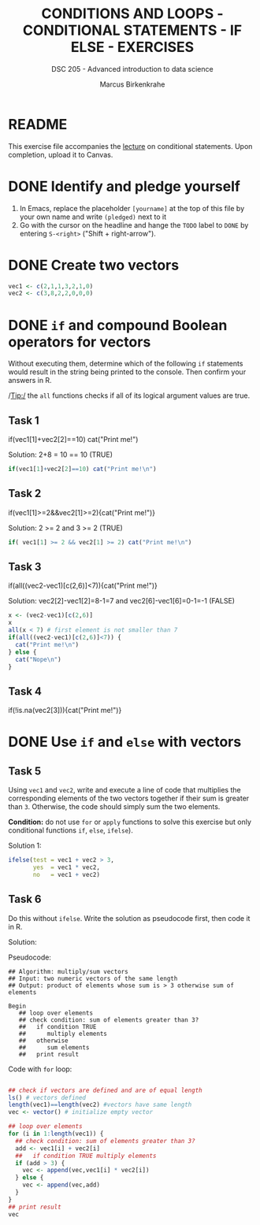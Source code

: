 #+TITLE: CONDITIONS AND LOOPS - CONDITIONAL STATEMENTS - IF ELSE - EXERCISES
#+AUTHOR: Marcus Birkenkrahe
#+SUBTITLE: DSC 205 - Advanced introduction to data science
#+STARTUP: overview hideblocks indent
#+OPTIONS: toc:nil num:nil ^:nil
#+PROPERTY: header-args:R :session *R* :results output :exports both :noweb yes
* README

This exercise file accompanies the [[https://github.com/birkenkrahe/ds2/blob/main/org/3_conditions.org][lecture]] on conditional
statements. Upon completion, upload it to Canvas.

* DONE Identify and pledge yourself

1) In Emacs, replace the placeholder ~[yourname]~ at the top of this
   file by your own name and write ~(pledged)~ next to it
2) Go with the cursor on the headline and hange the ~TODO~ label to ~DONE~
   by entering ~S-<right>~ ("Shift + right-arrow").

* DONE Create two vectors

#+begin_src R :results silent
  vec1 <- c(2,1,1,3,2,1,0)
  vec2 <- c(3,8,2,2,0,0,0)
#+end_src

* DONE =if= and compound Boolean operators for vectors

Without executing them, determine which of the following ~if~
statements would result in the string being printed to the
console. Then confirm your answers in R.

/Tip:/ the ~all~ functions checks if all of its logical argument values
are true.

** Task 1
#+begin_example R
  if(vec1[1]+vec2[2]==10) cat("Print me!\n")
#+end_example

Solution: 2+8 = 10 == 10 (TRUE)
#+begin_src R
  if(vec1[1]+vec2[2]==10) cat("Print me!\n")
#+end_src

#+RESULTS:
: Print me!

** Task 2
#+begin_example R
  if(vec1[1]>=2&&vec2[1]>=2){cat("Print me!\n")}
#+end_example

Solution: 2 >= 2 and 3 >= 2 (TRUE)
#+begin_src R
  if( vec1[1] >= 2 && vec2[1] >= 2) cat("Print me!\n")
#+end_src

#+RESULTS:
: Print me!

** Task 3
#+begin_example R
  if(all((vec2-vec1)[c(2,6)]<7)){cat("Print me!\n")}
#+end_example

Solution: vec2[2]-vec1[2]=8-1=7 and vec2[6]-vec1[6]=0-1=-1 (FALSE)
#+begin_src R
  x <- (vec2-vec1)[c(2,6)]
  x
  all(x < 7) # first element is not smaller than 7
  if(all((vec2-vec1)[c(2,6)]<7)) {
    cat("Print me!\n")
  } else {
    cat("Nope\n")
  }
#+end_src

#+RESULTS:
: [1]  7 -1
: [1] FALSE
: Nope

** Task 4
#+begin_example R
  if(!is.na(vec2[3])){cat("Print me!\n")}
  #+end_example

* DONE Use =if= and =else= with vectors

** Task 5

Using ~vec1~ and ~vec2~, write and execute a line of code that
multiplies the corresponding elements of the two vectors together
if their sum is greater than ~3~. Otherwise, the code should simply
sum the two elements.

*Condition:* do not use ~for~ or ~apply~ functions to solve this exercise
but only conditional functions ~if~, ~else~, ~ifelse~).

Solution 1:
#+begin_src R
  ifelse(test = vec1 + vec2 > 3,
         yes  = vec1 * vec2,
         no   = vec1 + vec2)
#+end_src

#+RESULTS:
: [1] 6 8 3 6 2 1 0


** Task 6

Do this without =ifelse=. Write the solution as pseudocode first, then
code it in R.

Solution:

Pseudocode:
#+begin_example 
## Algorithm: multiply/sum vectors
## Input: two numeric vectors of the same length
## Output: product of elements whose sum is > 3 otherwise sum of elements

Begin
   ## loop over elements
   ## check condition: sum of elements greater than 3?
   ##   if condition TRUE
   ##      multiply elements
   ##   otherwise
   ##      sum elements
   ##   print result
#+end_example

Code with =for= loop:
#+begin_src R

  ## check if vectors are defined and are of equal length
  ls() # vectors defined
  length(vec1)==length(vec2) #vectors have same length
  vec <- vector() # initialize empty vector

  ## loop over elements
  for (i in 1:length(vec1)) {
    ## check condition: sum of elements greater than 3?
    add <- vec1[i] + vec2[i]
    ##   if condition TRUE multiply elements
    if (add > 3) {
      vec <- append(vec,vec1[i] * vec2[i])
    } else {
      vec <- append(vec,add)
    }
  }
  ## print result
  vec
#+end_src

#+RESULTS:
: [1] "add"  "i"    "sum"  "vec"  "vec1" "vec2"
: [1] TRUE
: [1] 6 8 3 6 2 1 0


